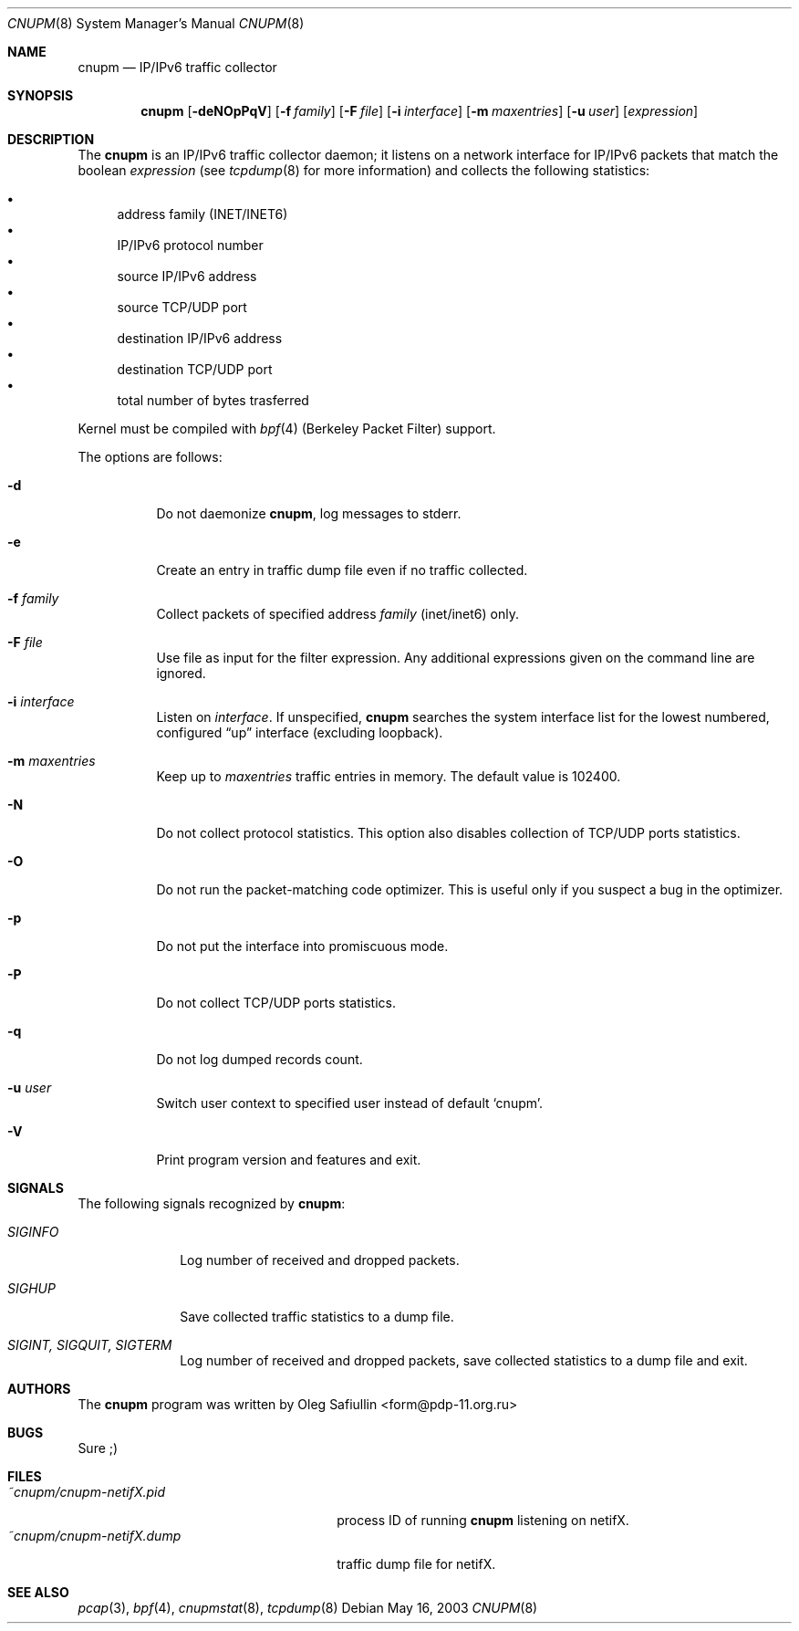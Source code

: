 .\" $RuOBSD: cnupm.8,v 1.10 2004/03/25 02:42:40 form Exp $
.\"
.\" Copyright (c) 2003 Oleg Safiullin <form@pdp-11.org.ru>
.\" All rights reserved.
.\"
.\" Redistribution and use in source and binary forms, with or without
.\" modification, are permitted provided that the following conditions
.\" are met:
.\" 1. Redistributions of source code must retain the above copyright
.\"    notice unmodified, this list of conditions, and the following
.\"    disclaimer.
.\" 2. Redistributions in binary form must reproduce the above copyright
.\"    notice, this list of conditions and the following disclaimer in the
.\"    documentation and/or other materials provided with the distribution.
.\"
.\" THIS SOFTWARE IS PROVIDED BY THE AUTHOR AND CONTRIBUTORS ``AS IS'' AND
.\" ANY EXPRESS OR IMPLIED WARRANTIES, INCLUDING, BUT NOT LIMITED TO, THE
.\" IMPLIED WARRANTIES OF MERCHANTABILITY AND FITNESS FOR A PARTICULAR PURPOSE
.\" ARE DISCLAIMED.  IN NO EVENT SHALL THE AUTHOR OR CONTRIBUTORS BE LIABLE
.\" FOR ANY DIRECT, INDIRECT, INCIDENTAL, SPECIAL, EXEMPLARY, OR CONSEQUENTIAL
.\" DAMAGES (INCLUDING, BUT NOT LIMITED TO, PROCUREMENT OF SUBSTITUTE GOODS
.\" OR SERVICES; LOSS OF USE, DATA, OR PROFITS; OR BUSINESS INTERRUPTION)
.\" HOWEVER CAUSED AND ON ANY THEORY OF LIABILITY, WHETHER IN CONTRACT, STRICT
.\" LIABILITY, OR TORT (INCLUDING NEGLIGENCE OR OTHERWISE) ARISING IN ANY WAY
.\" OUT OF THE USE OF THIS SOFTWARE, EVEN IF ADVISED OF THE POSSIBILITY OF
.\" SUCH DAMAGE.
.\"
.Dd May 16, 2003
.Dt CNUPM 8
.Os
.Sh NAME
.Nm cnupm
.Nd IP/IPv6 traffic collector
.Sh SYNOPSIS
.Nm cnupm
.Op Fl deNOpPqV
.Op Fl f Ar family
.Op Fl F Ar file
.Op Fl i Ar interface
.Op Fl m Ar maxentries
.Op Fl u Ar user
.Op Ar expression
.Sh DESCRIPTION
The
.Nm
is an IP/IPv6 traffic collector daemon; it listens on a network
interface for IP/IPv6 packets that match the boolean
.Ar expression
(see
.Xr tcpdump 8
for more information) and collects the following statistics:
.Pp
.Bl -bullet -compact
.It
address family (INET/INET6)
.It
IP/IPv6 protocol number
.It
source IP/IPv6 address
.It
source TCP/UDP port
.It
destination IP/IPv6 address
.It
destination TCP/UDP port
.It
total number of bytes trasferred
.El
.Pp
Kernel must be compiled with
.Xr bpf 4
(Berkeley Packet Filter) support.
.Pp
The options are follows:
.Bl -tag -width Ds
.It Fl d
Do not daemonize
.Nm cnupm ,
log messages to stderr.
.It Fl e
Create an entry in traffic dump file even if no traffic collected.
.It Fl f Ar family
Collect packets of specified address
.Ar family
(inet/inet6) only.
.It Fl F Ar file
Use file as input for the filter expression.
Any additional expressions given on the command line are ignored.
.It Fl i Ar interface
Listen on
.Ar interface .
If unspecified,
.Nm
searches the system interface list for the lowest numbered,
configured
.Dq up
interface (excluding loopback).
.It Fl m Ar maxentries
Keep up to
.Ar maxentries
traffic entries in memory.
The default value is 102400.
.It Fl N
Do not collect protocol statistics.
This option also disables collection of TCP/UDP ports statistics.
.It Fl O
Do not run the packet-matching code optimizer.
This is useful only if you suspect a bug in the optimizer.
.It Fl p
Do not put the interface into promiscuous mode.
.It Fl P
Do not collect TCP/UDP ports statistics.
.It Fl q
Do not log dumped records count.
.It Fl u Ar user
Switch user context to specified user instead of default
.Sq cnupm .
.It Fl V
Print program version and features and exit.
.El
.Sh SIGNALS
The following signals recognized by
.Nm cnupm :
.Pp
.Bl -tag -width SIGTERM, SIGQUIT, SIGINT
.It Pa SIGINFO
Log number of received and dropped packets.
.It Pa SIGHUP
Save collected traffic statistics to a dump file.
.It Pa SIGINT, SIGQUIT, SIGTERM
Log number of received and dropped packets, save collected
statistics to a dump file and exit.
.El
.Sh AUTHORS
The
.Nm
program was written by
.An Oleg Safiullin Aq form@pdp-11.org.ru
.Sh BUGS
Sure ;)
.Sh FILES
.Bl -tag -width ~cnupm/cnupm-netifX.dump -compact
.It Pa ~cnupm/cnupm-netifX.pid
process ID of running
.Nm
listening on netifX.
.It Pa ~cnupm/cnupm-netifX.dump
traffic dump file for netifX.
.El
.Sh SEE ALSO
.Xr pcap 3 ,
.Xr bpf 4 ,
.Xr cnupmstat 8 ,
.Xr tcpdump 8
